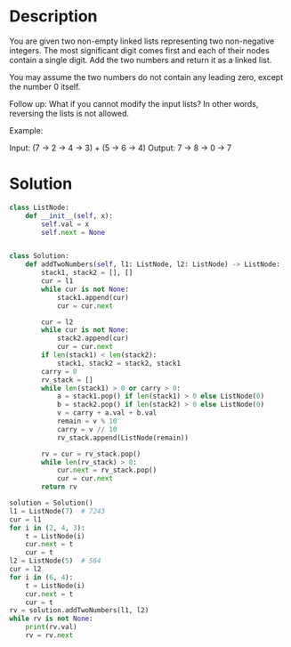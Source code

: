 * Description
You are given two non-empty linked lists representing two non-negative integers. The most significant digit comes first and each of their nodes contain a single digit. Add the two numbers and return it as a linked list.

You may assume the two numbers do not contain any leading zero, except the number 0 itself.

Follow up:
What if you cannot modify the input lists? In other words, reversing the lists is not allowed.

Example:

Input: (7 -> 2 -> 4 -> 3) + (5 -> 6 -> 4)
Output: 7 -> 8 -> 0 -> 7
* Solution
#+begin_src python :results output :session test
class ListNode:
    def __init__(self, x):
        self.val = x
        self.next = None


class Solution:
    def addTwoNumbers(self, l1: ListNode, l2: ListNode) -> ListNode:
        stack1, stack2 = [], []
        cur = l1
        while cur is not None:
            stack1.append(cur)
            cur = cur.next

        cur = l2
        while cur is not None:
            stack2.append(cur)
            cur = cur.next
        if len(stack1) < len(stack2):
            stack1, stack2 = stack2, stack1
        carry = 0
        rv_stack = []
        while len(stack1) > 0 or carry > 0:
            a = stack1.pop() if len(stack1) > 0 else ListNode(0)
            b = stack2.pop() if len(stack2) > 0 else ListNode(0)
            v = carry + a.val + b.val
            remain = v % 10
            carry = v // 10
            rv_stack.append(ListNode(remain))

        rv = cur = rv_stack.pop()
        while len(rv_stack) > 0:
            cur.next = rv_stack.pop()
            cur = cur.next
        return rv

solution = Solution()
l1 = ListNode(7)  # 7243
cur = l1
for i in (2, 4, 3):
    t = ListNode(i)
    cur.next = t
    cur = t
l2 = ListNode(5)  # 564
cur = l2
for i in (6, 4):
    t = ListNode(i)
    cur.next = t
    cur = t
rv = solution.addTwoNumbers(l1, l2)
while rv is not None:
    print(rv.val)
    rv = rv.next
#+end_src

#+RESULTS:
: 7
: 7

